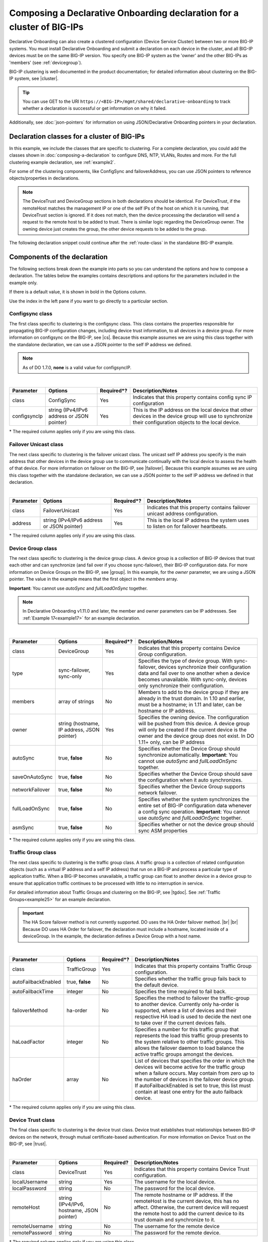 .. _clustering:  


Composing a Declarative Onboarding declaration for a cluster of BIG-IPs
=======================================================================

Declarative Onboarding can also create a clustered configuration (Device Service Cluster) between two or more BIG-IP systems. You must install Declarative Onboarding and submit a declaration on each device in the cluster, and all BIG-IP devices must be on the same BIG-IP version.  You specify one BIG-IP system as the 'owner' and the other BIG-IPs as 'members' (see :ref:`devicegroup`).  

BIG-IP clustering is well-documented in the product documentation; for detailed information about clustering on the BIG-IP system, see |cluster|.

.. TIP:: You can use GET to the URI ``https://<BIG-IP>/mgmt/shared/declarative-onboarding`` to track whether a declaration is successful or get information on why it failed.

Additionally, see :doc:`json-pointers` for information on using JSON/Declarative Onboarding pointers in your declaration.


Declaration classes for a cluster of BIG-IPs
--------------------------------------------

In this example, we include the classes that are specific to clustering.  For a complete declaration, you could add the classes shown in :doc:`composing-a-declaration` to configure DNS, NTP, VLANs, Routes and more.  For the full clustering example declaration, see :ref:`example2`.

For some of the clustering components, like ConfigSync and failoverAddress, you can use JSON pointers to reference objects/properties in declarations.

.. NOTE:: The DeviceTrust and DeviceGroup sections in both declarations should be identical. For DeviceTrust, if the remoteHost matches the management IP or one of the self IPs of the host on which it is running, that DeviceTrust section is ignored. If it does not match, then the device processing the declaration will send a request to the remote host to be added to trust. There is similar logic regarding the DeviceGroup owner. The owning device just creates the group, the other device requests to be added to the group.

The following declaration snippet could continue after the :ref:`route-class` in the standalone BIG-IP example.

.. code-block:: javascript
   :linenos:

    "configsync": {
        "class": "ConfigSync",
        "configsyncIp": "/Common/external-self/address"
    },
    "failoverAddress": {
        "class": "FailoverUnicast",
        "address": "/Common/external-self/address"
    },
    "failoverGroup": {
        "class": "DeviceGroup",
        "type": "sync-failover",
        "members": ["bigip1.example.com", "bigip2.example.com"],
        "owner": "/Common/failoverGroup/members/0",
        "autoSync": true,
        "saveOnAutoSync": false,
        "networkFailover": true,
        "fullLoadOnSync": false,
        "asmSync": false
    },
    "trafGroup": {
        "class": "TrafficGroup",
        "autoFailbackEnabled": false,
        "autoFailbackTime": 50,
        "failoverMethod": "ha-order",
        "haLoadFactor": 1,
        "haOrder": [
            "do.example.com"
        ]
    },
    "trust": {
        "class": "DeviceTrust",
        "localUsername": "admin",
        "localPassword": "pass1word",
        "remoteHost": "/Common/failoverGroup/members/0",
        "remoteUsername": "admin",
        "remotePassword": "pass2word"
    }


Components of the declaration
-----------------------------
The following sections break down the example into parts so you can understand the options and how to compose a declaration. The tables below the examples contains descriptions and options for the parameters included in the example only.  

If there is a default value, it is shown in bold in the Options column.  

Use the index in the left pane if you want to go directly to a particular section.

.. _sync-class:

Configsync class
````````````````
The first class specific to clustering is the configsync class. This class contains the properties responsible for propagating BIG-IP configuration changes, including device trust information, to all devices in a device group. For more information on configsync on the BIG-IP, see |cs|.  Because this example assumes we are using this class together with the  standalone declaration, we can use a JSON pointer to the self IP address we defined. 

.. NOTE::  As of DO 1.7.0, **none** is a valid value for configsyncIP.

.. code-block:: javascript
   :linenos:


    "configsync": {
        "class": "ConfigSync",
        "configsyncIp": "/Common/external-self/address"
    },
        
        
        
        
|

+--------------------+---------------------------------------------+-------------+-------------------------------------------------------------------------------------------------------------------------------------------------------------+
| Parameter          | Options                                     | Required*?  |  Description/Notes                                                                                                                                          |
+====================+=============================================+=============+=============================================================================================================================================================+
| class              | ConfigSync                                  |   Yes       |  Indicates that this property contains config sync IP configuration                                                                                         |
+--------------------+---------------------------------------------+-------------+-------------------------------------------------------------------------------------------------------------------------------------------------------------+
| configsyncIp       | string (IPv4/IPv6 address or JSON pointer)  |   Yes       |  This is the IP address on the local device that other devices in the device group will use to synchronize their configuration objects to the local device. |
+--------------------+---------------------------------------------+-------------+-------------------------------------------------------------------------------------------------------------------------------------------------------------+

\* The required column applies only if you are using this class.


.. _failover-uni-class:


Failover Unicast class
```````````````````````
The next class specific to clustering is the failover unicast class. The unicast self IP address you specify is the main address that other devices in the device group use to communicate continually with the local device to assess the health of that device. 
For more information on failover on the BIG-IP, see |failover|.  Because this example assumes we are using this class together with the standalone declaration, we can use a JSON pointer to the self IP address we defined in that declaration. 

.. code-block:: javascript
   :linenos:


    "failoverAddress": {
        "class": "FailoverUnicast",
        "address": "/Common/external-self/address"
    },   
        
        
        
|

+--------------------+---------------------------------------------+-------------+-------------------------------------------------------------------------------------------------------------------------------------------------------------+
| Parameter          | Options                                     | Required*?  |  Description/Notes                                                                                                                                          |
+====================+=============================================+=============+=============================================================================================================================================================+
| class              | FailoverUnicast                             |   Yes       |  Indicates that this property contains failover unicast address configuration.                                                                              |
+--------------------+---------------------------------------------+-------------+-------------------------------------------------------------------------------------------------------------------------------------------------------------+
| address            | string (IPv4/IPv6 address or JSON pointer)  |   Yes       |  This is the local IP address the system uses to listen on for failover heartbeats.                                                                         |
+--------------------+---------------------------------------------+-------------+-------------------------------------------------------------------------------------------------------------------------------------------------------------+

\* The required column applies only if you are using this class.



.. _devicegroup:


Device Group class
``````````````````
The next class specific to clustering is the device group class. A device group is a collection of BIG-IP devices that trust each other and can synchronize (and fail over if you choose sync-failover), their BIG-IP configuration data.
For more information on Device Groups on the BIG-IP, see |group|.  In this example, for the *owner* parameter, we are using a JSON pointer. The value in the example means that the first object in the *members* array. 

**Important**: You cannot use *autoSync* and *fullLoadOnSync* together. 

.. NOTE::  In Declarative Onboarding v1.11.0 and later, the member and owner parameters can be IP addresses.  See :ref:`Example 17<example17>` for an example declaration.



.. code-block:: javascript
   :linenos:
  
    "failoverGroup": {
        "class": "DeviceGroup",
        "type": "sync-failover",
        "members": ["bigip1.example.com", "bigip2.example.com"],
        "owner": "/Common/failoverGroup/members/0",
        "autoSync": true,
        "saveOnAutoSync": false,
        "networkFailover": true,
        "fullLoadOnSync": false,
        "asmSync": false
    },


|

+------------------+---------------------------------------------+-------------+---------------------------------------------------------------------------------------------------------------------------------------------------------------------------------------------------------------------------------------------------+
| Parameter        | Options                                     | Required*?  |  Description/Notes                                                                                                                                                                                                                                |
+==================+=============================================+=============+===================================================================================================================================================================================================================================================+
| class            | DeviceGroup                                 |   Yes       |  Indicates that this property contains Device Group configuration.                                                                                                                                                                                |
+------------------+---------------------------------------------+-------------+---------------------------------------------------------------------------------------------------------------------------------------------------------------------------------------------------------------------------------------------------+
| type             | sync-failover, sync-only                    |   Yes       |  Specifies the type of device group. With sync-failover, devices synchronize their configuration data and fail over to one another when a device becomes unavailable. With sync-only, devices only synchronize their configuration.               |
+------------------+---------------------------------------------+-------------+---------------------------------------------------------------------------------------------------------------------------------------------------------------------------------------------------------------------------------------------------+
| members          | array of strings                            |   No        |  Members to add to the device group if they are already in the trust domain. In 1.10 and earlier, must be a hostname; in 1.11 and later, can be hostname or IP address.                                                                           |
+------------------+---------------------------------------------+-------------+---------------------------------------------------------------------------------------------------------------------------------------------------------------------------------------------------------------------------------------------------+
| owner            | string (hostname, IP address, JSON pointer) |   Yes       |  Specifies the owning device. The configuration will be pushed from this device. A device group will only be created if the current device is the owner and the device group does not exist.  In DO 1.11+ only, can be IP address                 |
+------------------+---------------------------------------------+-------------+---------------------------------------------------------------------------------------------------------------------------------------------------------------------------------------------------------------------------------------------------+
| autoSync         | true, **false**                             |   No        |  Specifies whether the Device Group should synchronize automatically.   **Important**: You cannot use *autoSync* and *fullLoadOnSync* together.                                                                                                   |
+------------------+---------------------------------------------+-------------+---------------------------------------------------------------------------------------------------------------------------------------------------------------------------------------------------------------------------------------------------+
| saveOnAutoSync   | true, **false**                             |   No        |  Specifies whether the Device Group should save the configuration when it auto synchronizes.                                                                                                                                                      |
+------------------+---------------------------------------------+-------------+---------------------------------------------------------------------------------------------------------------------------------------------------------------------------------------------------------------------------------------------------+
| networkFailover  | true, **false**                             |   No        |  Specifies whether the Device Group supports network failover.                                                                                                                                                                                    |
+------------------+---------------------------------------------+-------------+---------------------------------------------------------------------------------------------------------------------------------------------------------------------------------------------------------------------------------------------------+
| fullLoadOnSync   | true, **false**                             |   No        |  Specifies whether the system synchronizes the entire set of BIG-IP configuration data whenever a config sync operation. **Important**: You cannot use *autoSync* and *fullLoadOnSync* together.                                                  |
+------------------+---------------------------------------------+-------------+---------------------------------------------------------------------------------------------------------------------------------------------------------------------------------------------------------------------------------------------------+
| asmSync          | true, **false**                             |   No        |  Specifies whether or not the device group should sync ASM properties                                                                                                                                                                             |
+------------------+---------------------------------------------+-------------+---------------------------------------------------------------------------------------------------------------------------------------------------------------------------------------------------------------------------------------------------+

\* The required column applies only if you are using this class.


.. _trafficgroup:


Traffic Group class
```````````````````
The next class specific to clustering is the traffic group class. A traffic group is a collection of related configuration objects (such as a virtual IP address and a self IP address) that run on a BIG-IP and process a particular type of application traffic. When a BIG-IP becomes unavailable, a traffic group can float to another device in a device group to ensure that application traffic continues to be processed with little to no interruption in service. 

For detailed information about Traffic Groups and clustering on the BIG-IP, see |tgdoc|.  See :ref:`Traffic Groups<example25>` for an example declaration.

.. IMPORTANT:: The HA Score failover method is not currently supported. DO uses the HA Order failover method. |br| |br| Because DO uses HA Order for failover, the declaration must include a hostname, located inside of a deviceGroup. In the example, the declaration defines a Device Group with a host name.  


.. code-block:: javascript
   :linenos:
  
    "trafGroup": {
        "class": "TrafficGroup",
        "autoFailbackEnabled": false,
        "autoFailbackTime": 50,
        "failoverMethod": "ha-order",
        "haLoadFactor": 1,
        "haOrder": [
            "do.example.com"
        ]
    },


|

+---------------------+-------------------+-------------+--------------------------------------------------------------------------------------------------------------------------------------------------------------------------------------------------------------------------------------------------------------------------------------------------------------------------------+
| Parameter           | Options           | Required*?  |  Description/Notes                                                                                                                                                                                                                                                                                                             |
+=====================+===================+=============+================================================================================================================================================================================================================================================================================================================================+
| class               | TrafficGroup      |   Yes       |  Indicates that this property contains Traffic Group configuration.                                                                                                                                                                                                                                                            |
+---------------------+-------------------+-------------+--------------------------------------------------------------------------------------------------------------------------------------------------------------------------------------------------------------------------------------------------------------------------------------------------------------------------------+
| autoFailbackEnabled | true, **false**   |   No        |  Specifies whether the traffic group fails back to the default device.                                                                                                                                                                                                                                                         |
+---------------------+-------------------+-------------+--------------------------------------------------------------------------------------------------------------------------------------------------------------------------------------------------------------------------------------------------------------------------------------------------------------------------------+
| autoFailbackTime    | integer           |   No        |  Specifies the time required to fail back.                                                                                                                                                                                                                                                                                     |
+---------------------+-------------------+-------------+--------------------------------------------------------------------------------------------------------------------------------------------------------------------------------------------------------------------------------------------------------------------------------------------------------------------------------+
| failoverMethod      | ha-order          |   No        |  Specifies the method to failover the traffic-group to another device. Currently only ha-order is supported, where a list of devices and their respective HA load is used to decide the next one to take over if the current devices fails.                                                                                    |
+---------------------+-------------------+-------------+--------------------------------------------------------------------------------------------------------------------------------------------------------------------------------------------------------------------------------------------------------------------------------------------------------------------------------+
| haLoadFactor        | integer           |   No        |  Specifies a number for this traffic group that represents the load this traffic group presents to the system relative to other traffic groups. This allows the failover daemon to load balance the active traffic groups amongst the devices.                                                                                 |
+---------------------+-------------------+-------------+--------------------------------------------------------------------------------------------------------------------------------------------------------------------------------------------------------------------------------------------------------------------------------------------------------------------------------+
| haOrder             | array             |   No        |  List of devices that specifies the order in which the devices will become active for the traffic group when a failure occurs. May contain from zero up to the number of devices in the failover device group. If autoFailbackEnabled is set to true, this list must contain at least one entry for the auto failback device.  |
+---------------------+-------------------+-------------+--------------------------------------------------------------------------------------------------------------------------------------------------------------------------------------------------------------------------------------------------------------------------------------------------------------------------------+

\* The required column applies only if you are using this class.


.. _devicetrust:


Device Trust class
``````````````````
The final class specific to clustering is the device trust class. Device trust establishes trust relationships between BIG-IP devices on the network, through mutual certificate-based authentication. For more information on Device Trust on the BIG-IP, see |trust|. 

.. code-block:: javascript
   :linenos:
  
    "trust": {
        "class": "DeviceTrust",
        "localUsername": "admin",
        "localPassword": "pass1word",
        "remoteHost": "/Common/failoverGroup/members/0",
        "remoteUsername": "admin",
        "remotePassword": "pass2word"
    }

|

+--------------------+---------------------------------------------+------------+-----------------------------------------------------------------------------------------------------------------------------------------------------------------------------------------------------------------------------------+
| Parameter          | Options                                     | Required?  |  Description/Notes                                                                                                                                                                                                                |
+====================+=============================================+============+===================================================================================================================================================================================================================================+
| class              | DeviceTrust                                 |   Yes      |  Indicates that this property contains Device Trust configuration.                                                                                                                                                                |
+--------------------+---------------------------------------------+------------+-----------------------------------------------------------------------------------------------------------------------------------------------------------------------------------------------------------------------------------+
| localUsername      | string                                      |   Yes      |  The username for the local device.                                                                                                                                                                                               |
+--------------------+---------------------------------------------+------------+-----------------------------------------------------------------------------------------------------------------------------------------------------------------------------------------------------------------------------------+
| localPassword      | string                                      |   No       |  The password for the local device.                                                                                                                                                                                               |
+--------------------+---------------------------------------------+------------+-----------------------------------------------------------------------------------------------------------------------------------------------------------------------------------------------------------------------------------+
| remoteHost         | string (IPv4/IPv6, hostname, JSON pointer)  |   No       |  The remote hostname or IP address. If the remoteHost is the current device, this has no affect. Otherwise, the current device will request the remote host to add the current device to its trust domain and synchronize to it.  |
+--------------------+---------------------------------------------+------------+-----------------------------------------------------------------------------------------------------------------------------------------------------------------------------------------------------------------------------------+
| remoteUsername     | string                                      |   No       | The username for the remote device                                                                                                                                                                                                |
+--------------------+---------------------------------------------+------------+-----------------------------------------------------------------------------------------------------------------------------------------------------------------------------------------------------------------------------------+
| remotePassword     | string                                      |   No       |  The password for the remote device.                                                                                                                                                                                              |
+--------------------+---------------------------------------------+------------+-----------------------------------------------------------------------------------------------------------------------------------------------------------------------------------------------------------------------------------+

\* The required column applies only if you are using this class.


.. |cs| raw:: html

   <a href="https://support.f5.com/kb/en-us/products/big-ip_ltm/manuals/product/bigip-system-device-service-clustering-administration-13-1-0/5.html" target="_blank">Configsync documentation</a>

.. |cluster| raw:: html

   <a href="https://support.f5.com/kb/en-us/products/big-ip_ltm/manuals/product/bigip-system-device-service-clustering-administration-13-1-0.html" target="_blank">BIG-IP Device Service Clustering: Administration</a>

.. |failover| raw:: html

   <a href="https://support.f5.com/kb/en-us/products/big-ip_ltm/manuals/product/bigip-system-device-service-clustering-administration-13-1-0/6.html" target="_blank">Failover documentation</a>  


.. |group| raw:: html

   <a href="https://support.f5.com/kb/en-us/products/big-ip_ltm/manuals/product/bigip-system-device-service-clustering-administration-13-1-0/4.html" target="_blank">Device Group documentation</a>

.. |trust| raw:: html

   <a href="https://support.f5.com/kb/en-us/products/big-ip_ltm/manuals/product/bigip-system-device-service-clustering-administration-13-1-0/3.html" target="_blank">Device Trust documentation</a>

.. |tgdoc| raw:: html

   <a href="https://techdocs.f5.com/en-us/bigip-14-1-0/big-ip-device-service-clustering-administration-14-1-0.html" target="_blank">BIG-IP Device Service Clustering: Administration</a>

.. |br| raw:: html

   <br />